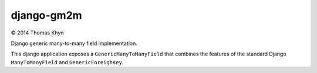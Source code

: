 django-gm2m
===========

|copyright| 2014 Thomas Khyn

Django generic many-to-many field implementation.

This django application exposes a ``GenericManyToManyField`` that combines
the features of the standard Django ``ManyToManyField`` and
``GenericForeighKey``.


.. |copyright| unicode:: 0xA9
